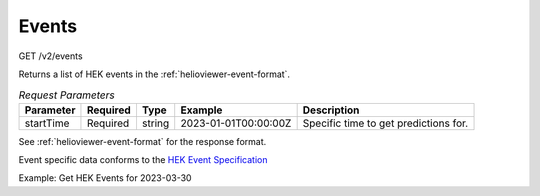 Events
^^^^^^
GET /v2/events

Returns a list of HEK events in the :ref:`helioviewer-event-format`.

.. table:: `Request Parameters`

    +-----------+----------+--------+----------------------+---------------------------------------+
    | Parameter | Required | Type   | Example              | Description                           |
    +===========+==========+========+======================+=======================================+
    | startTime | Required | string | 2023-01-01T00:00:00Z | Specific time to get predictions for. |
    +-----------+----------+--------+----------------------+---------------------------------------+

See :ref:`helioviewer-event-format` for the response format.

Event specific data conforms to the `HEK Event Specification <https://www.lmsal.com/hek/VOEvent_Spec.html>`_

Example: Get HEK Events for 2023-03-30

.. code-block::
    :caption: Example Query

    https://api.helioviewer.org/v2/events/?date=2023-03-30T00:00:00Z

.. code-block::
    :caption: Example Response

    [
        {
            "name": "Active Region",
            "pin": "AR",
            "groups": [
            {
                "name": "NOAA SWPC Observer",
                "contact": "http://www.swpc.noaa.gov/",
                "url": "N/A",
                "data": [
                {
                    "absnetcurrenthelicity": null,
                    "active": "true",
                    "area_atdiskcenter": 213057280,
                    "area_atdiskcenteruncert": null,
                    "area_raw": null,
                    "area_uncert": null,
                    "area_unit": "km2",
                    "ar_axislength": null,
                    "ar_compactnesscls": "",
                    "ar_lengthunit": "",
                    "ar_mcintoshcls": "HAX",
                    "ar_mtwilsoncls": "ALPHA",
                    "ar_neutrallength": null,
                    ...
                },
                ...
                ]
            },
            ...
            ]
        },
        ...
    ]